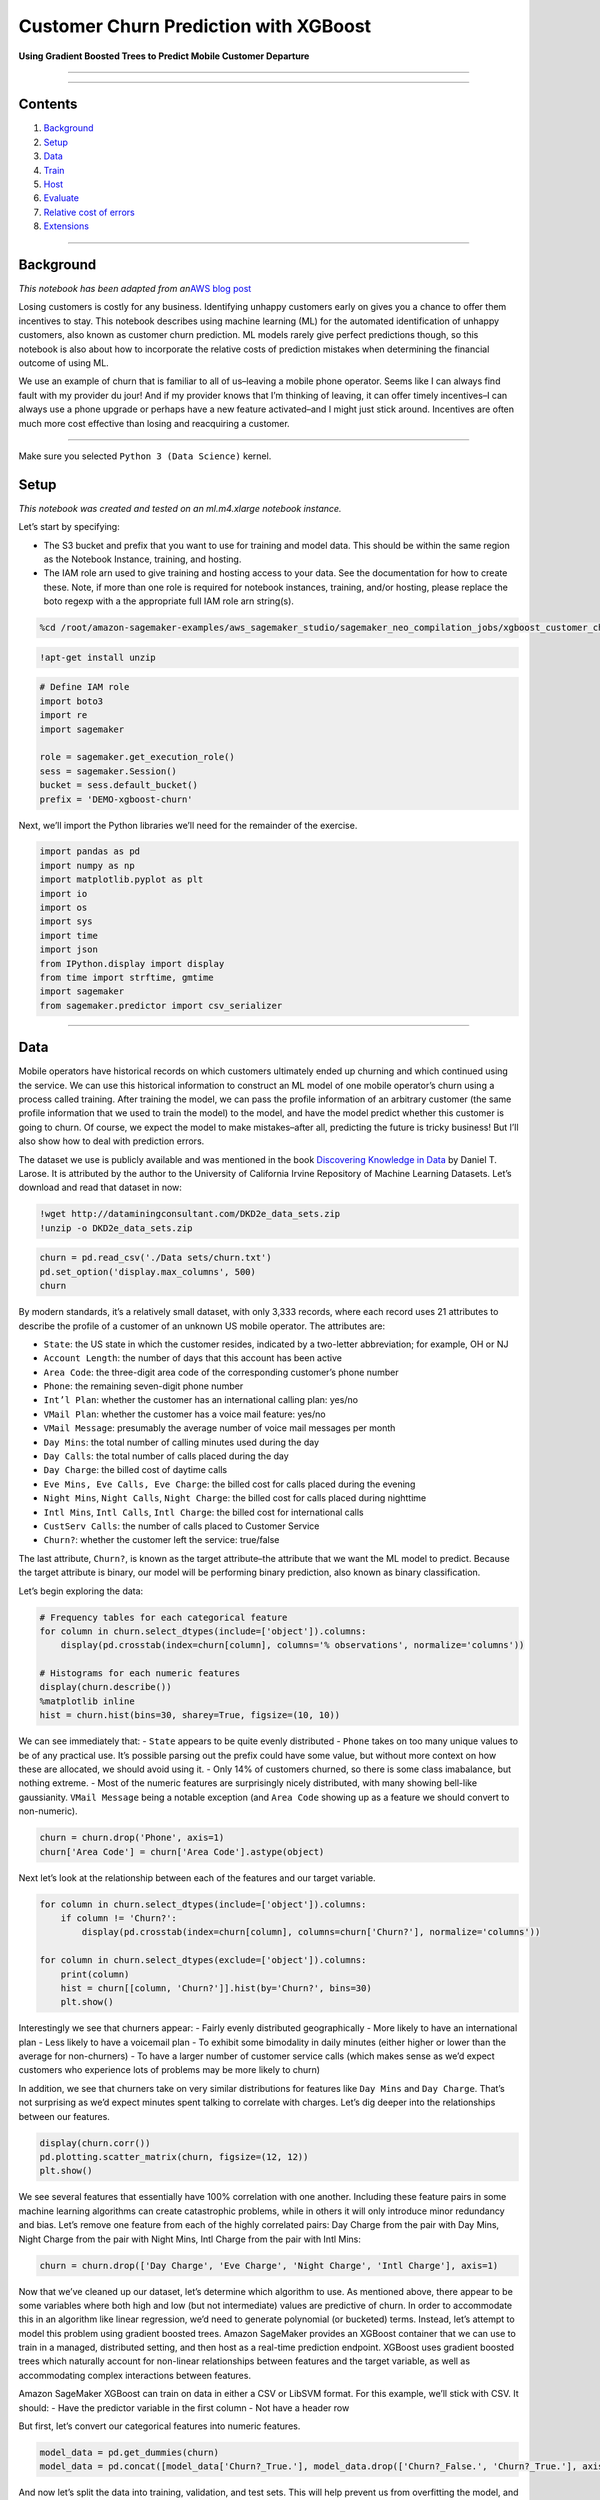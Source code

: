 Customer Churn Prediction with XGBoost
======================================

**Using Gradient Boosted Trees to Predict Mobile Customer Departure**

--------------

--------------

Contents
--------

1. `Background <#Background>`__
2. `Setup <#Setup>`__
3. `Data <#Data>`__
4. `Train <#Train>`__
5. `Host <#Host>`__
6. `Evaluate <#Evaluate>`__
7. `Relative cost of errors <#Relative-cost-of-errors>`__
8. `Extensions <#Extensions>`__

--------------

Background
----------

*This notebook has been adapted from an*\ `AWS blog
post <https://aws.amazon.com/blogs/ai/predicting-customer-churn-with-amazon-machine-learning/>`__

Losing customers is costly for any business. Identifying unhappy
customers early on gives you a chance to offer them incentives to stay.
This notebook describes using machine learning (ML) for the automated
identification of unhappy customers, also known as customer churn
prediction. ML models rarely give perfect predictions though, so this
notebook is also about how to incorporate the relative costs of
prediction mistakes when determining the financial outcome of using ML.

We use an example of churn that is familiar to all of us–leaving a
mobile phone operator. Seems like I can always find fault with my
provider du jour! And if my provider knows that I’m thinking of leaving,
it can offer timely incentives–I can always use a phone upgrade or
perhaps have a new feature activated–and I might just stick around.
Incentives are often much more cost effective than losing and
reacquiring a customer.

--------------

Make sure you selected ``Python 3 (Data Science)`` kernel.

Setup
-----

*This notebook was created and tested on an ml.m4.xlarge notebook
instance.*

Let’s start by specifying:

-  The S3 bucket and prefix that you want to use for training and model
   data. This should be within the same region as the Notebook Instance,
   training, and hosting.
-  The IAM role arn used to give training and hosting access to your
   data. See the documentation for how to create these. Note, if more
   than one role is required for notebook instances, training, and/or
   hosting, please replace the boto regexp with a the appropriate full
   IAM role arn string(s).

.. code:: ipython3

    %cd /root/amazon-sagemaker-examples/aws_sagemaker_studio/sagemaker_neo_compilation_jobs/xgboost_customer_churn

.. code:: ipython3

    !apt-get install unzip

.. code:: ipython3

    # Define IAM role
    import boto3
    import re
    import sagemaker
    
    role = sagemaker.get_execution_role()
    sess = sagemaker.Session()
    bucket = sess.default_bucket()
    prefix = 'DEMO-xgboost-churn'

Next, we’ll import the Python libraries we’ll need for the remainder of
the exercise.

.. code:: ipython3

    import pandas as pd
    import numpy as np
    import matplotlib.pyplot as plt
    import io
    import os
    import sys
    import time
    import json
    from IPython.display import display
    from time import strftime, gmtime
    import sagemaker
    from sagemaker.predictor import csv_serializer

--------------

Data
----

Mobile operators have historical records on which customers ultimately
ended up churning and which continued using the service. We can use this
historical information to construct an ML model of one mobile operator’s
churn using a process called training. After training the model, we can
pass the profile information of an arbitrary customer (the same profile
information that we used to train the model) to the model, and have the
model predict whether this customer is going to churn. Of course, we
expect the model to make mistakes–after all, predicting the future is
tricky business! But I’ll also show how to deal with prediction errors.

The dataset we use is publicly available and was mentioned in the book
`Discovering Knowledge in
Data <https://www.amazon.com/dp/0470908742/>`__ by Daniel T. Larose. It
is attributed by the author to the University of California Irvine
Repository of Machine Learning Datasets. Let’s download and read that
dataset in now:

.. code:: ipython3

    !wget http://dataminingconsultant.com/DKD2e_data_sets.zip
    !unzip -o DKD2e_data_sets.zip

.. code:: ipython3

    churn = pd.read_csv('./Data sets/churn.txt')
    pd.set_option('display.max_columns', 500)
    churn

By modern standards, it’s a relatively small dataset, with only 3,333
records, where each record uses 21 attributes to describe the profile of
a customer of an unknown US mobile operator. The attributes are:

-  ``State``: the US state in which the customer resides, indicated by a
   two-letter abbreviation; for example, OH or NJ
-  ``Account Length``: the number of days that this account has been
   active
-  ``Area Code``: the three-digit area code of the corresponding
   customer’s phone number
-  ``Phone``: the remaining seven-digit phone number
-  ``Int’l Plan``: whether the customer has an international calling
   plan: yes/no
-  ``VMail Plan``: whether the customer has a voice mail feature: yes/no
-  ``VMail Message``: presumably the average number of voice mail
   messages per month
-  ``Day Mins``: the total number of calling minutes used during the day
-  ``Day Calls``: the total number of calls placed during the day
-  ``Day Charge``: the billed cost of daytime calls
-  ``Eve Mins, Eve Calls, Eve Charge``: the billed cost for calls placed
   during the evening
-  ``Night Mins``, ``Night Calls``, ``Night Charge``: the billed cost
   for calls placed during nighttime
-  ``Intl Mins``, ``Intl Calls``, ``Intl Charge``: the billed cost for
   international calls
-  ``CustServ Calls``: the number of calls placed to Customer Service
-  ``Churn?``: whether the customer left the service: true/false

The last attribute, ``Churn?``, is known as the target attribute–the
attribute that we want the ML model to predict. Because the target
attribute is binary, our model will be performing binary prediction,
also known as binary classification.

Let’s begin exploring the data:

.. code:: ipython3

    # Frequency tables for each categorical feature
    for column in churn.select_dtypes(include=['object']).columns:
        display(pd.crosstab(index=churn[column], columns='% observations', normalize='columns'))
    
    # Histograms for each numeric features
    display(churn.describe())
    %matplotlib inline
    hist = churn.hist(bins=30, sharey=True, figsize=(10, 10))

We can see immediately that: - ``State`` appears to be quite evenly
distributed - ``Phone`` takes on too many unique values to be of any
practical use. It’s possible parsing out the prefix could have some
value, but without more context on how these are allocated, we should
avoid using it. - Only 14% of customers churned, so there is some class
imabalance, but nothing extreme. - Most of the numeric features are
surprisingly nicely distributed, with many showing bell-like
gaussianity. ``VMail Message`` being a notable exception (and
``Area Code`` showing up as a feature we should convert to non-numeric).

.. code:: ipython3

    churn = churn.drop('Phone', axis=1)
    churn['Area Code'] = churn['Area Code'].astype(object)

Next let’s look at the relationship between each of the features and our
target variable.

.. code:: ipython3

    for column in churn.select_dtypes(include=['object']).columns:
        if column != 'Churn?':
            display(pd.crosstab(index=churn[column], columns=churn['Churn?'], normalize='columns'))
    
    for column in churn.select_dtypes(exclude=['object']).columns:
        print(column)
        hist = churn[[column, 'Churn?']].hist(by='Churn?', bins=30)
        plt.show()

Interestingly we see that churners appear: - Fairly evenly distributed
geographically - More likely to have an international plan - Less likely
to have a voicemail plan - To exhibit some bimodality in daily minutes
(either higher or lower than the average for non-churners) - To have a
larger number of customer service calls (which makes sense as we’d
expect customers who experience lots of problems may be more likely to
churn)

In addition, we see that churners take on very similar distributions for
features like ``Day Mins`` and ``Day Charge``. That’s not surprising as
we’d expect minutes spent talking to correlate with charges. Let’s dig
deeper into the relationships between our features.

.. code:: ipython3

    display(churn.corr())
    pd.plotting.scatter_matrix(churn, figsize=(12, 12))
    plt.show()

We see several features that essentially have 100% correlation with one
another. Including these feature pairs in some machine learning
algorithms can create catastrophic problems, while in others it will
only introduce minor redundancy and bias. Let’s remove one feature from
each of the highly correlated pairs: Day Charge from the pair with Day
Mins, Night Charge from the pair with Night Mins, Intl Charge from the
pair with Intl Mins:

.. code:: ipython3

    churn = churn.drop(['Day Charge', 'Eve Charge', 'Night Charge', 'Intl Charge'], axis=1)

Now that we’ve cleaned up our dataset, let’s determine which algorithm
to use. As mentioned above, there appear to be some variables where both
high and low (but not intermediate) values are predictive of churn. In
order to accommodate this in an algorithm like linear regression, we’d
need to generate polynomial (or bucketed) terms. Instead, let’s attempt
to model this problem using gradient boosted trees. Amazon SageMaker
provides an XGBoost container that we can use to train in a managed,
distributed setting, and then host as a real-time prediction endpoint.
XGBoost uses gradient boosted trees which naturally account for
non-linear relationships between features and the target variable, as
well as accommodating complex interactions between features.

Amazon SageMaker XGBoost can train on data in either a CSV or LibSVM
format. For this example, we’ll stick with CSV. It should: - Have the
predictor variable in the first column - Not have a header row

But first, let’s convert our categorical features into numeric features.

.. code:: ipython3

    model_data = pd.get_dummies(churn)
    model_data = pd.concat([model_data['Churn?_True.'], model_data.drop(['Churn?_False.', 'Churn?_True.'], axis=1)], axis=1)

And now let’s split the data into training, validation, and test sets.
This will help prevent us from overfitting the model, and allow us to
test the models accuracy on data it hasn’t already seen.

.. code:: ipython3

    train_data, validation_data, test_data = np.split(model_data.sample(frac=1, random_state=1729), [int(0.7 * len(model_data)), int(0.9 * len(model_data))])
    train_data.to_csv('train.csv', header=False, index=False)
    validation_data.to_csv('validation.csv', header=False, index=False)

Now we’ll upload these files to S3.

.. code:: ipython3

    boto3.Session().resource('s3').Bucket(bucket).Object(os.path.join(prefix, 'train/train.csv')).upload_file('train.csv')
    boto3.Session().resource('s3').Bucket(bucket).Object(os.path.join(prefix, 'validation/validation.csv')).upload_file('validation.csv')

--------------

Train
-----

Moving onto training, first we’ll need to specify the locations of the
XGBoost algorithm containers.

.. code:: ipython3

    from sagemaker.amazon.amazon_estimator import get_image_uri
    container = get_image_uri(boto3.Session().region_name, 'xgboost')

Then, because we’re training with the CSV file format, we’ll create
``s3_input``\ s that our training function can use as a pointer to the
files in S3.

.. code:: ipython3

    s3_input_train = sagemaker.s3_input(s3_data='s3://{}/{}/train'.format(bucket, prefix), content_type='csv')
    s3_input_validation = sagemaker.s3_input(s3_data='s3://{}/{}/validation/'.format(bucket, prefix), content_type='csv')

Now, we can specify a few parameters like what type of training
instances we’d like to use and how many, as well as our XGBoost
hyperparameters. A few key hyperparameters are: - ``max_depth`` controls
how deep each tree within the algorithm can be built. Deeper trees can
lead to better fit, but are more computationally expensive and can lead
to overfitting. There is typically some trade-off in model performance
that needs to be explored between a large number of shallow trees and a
smaller number of deeper trees. - ``subsample`` controls sampling of the
training data. This technique can help reduce overfitting, but setting
it too low can also starve the model of data. - ``num_round`` controls
the number of boosting rounds. This is essentially the subsequent models
that are trained using the residuals of previous iterations. Again, more
rounds should produce a better fit on the training data, but can be
computationally expensive or lead to overfitting. - ``eta`` controls how
aggressive each round of boosting is. Larger values lead to more
conservative boosting. - ``gamma`` controls how aggressively trees are
grown. Larger values lead to more conservative models.

More detail on XGBoost’s hyperparmeters can be found on their GitHub
`page <https://github.com/dmlc/xgboost/blob/master/doc/parameter.md>`__.

.. code:: ipython3

    sess = sagemaker.Session()
    
    xgb = sagemaker.estimator.Estimator(container,
                                        role, 
                                        train_instance_count=1, 
                                        train_instance_type='ml.m4.xlarge',
                                        output_path='s3://{}/{}/output'.format(bucket, prefix),
                                        sagemaker_session=sess)
    xgb.set_hyperparameters(max_depth=5,
                            eta=0.2,
                            gamma=4,
                            min_child_weight=6,
                            subsample=0.8,
                            silent=0,
                            objective='binary:logistic',
                            num_round=100)
    
    xgb.fit({'train': s3_input_train, 'validation': s3_input_validation}) 

--------------

Host
----

Now that we’ve trained the algorithm, let’s create a model and deploy it
to a hosted endpoint.

.. code:: ipython3

    xgb_predictor = xgb.deploy(initial_instance_count=1,
                               instance_type='ml.m4.xlarge')

Evaluate
~~~~~~~~

Now that we have a hosted endpoint running, we can make real-time
predictions from our model very easily, simply by making an http POST
request. But first, we’ll need to setup serializers and deserializers
for passing our ``test_data`` NumPy arrays to the model behind the
endpoint.

.. code:: ipython3

    xgb_predictor.content_type = 'text/csv'
    xgb_predictor.serializer = csv_serializer
    xgb_predictor.deserializer = None

Now, we’ll use a simple function to: 1. Loop over our test dataset 1.
Split it into mini-batches of rows 1. Convert those mini-batchs to CSV
string payloads 1. Retrieve mini-batch predictions by invoking the
XGBoost endpoint 1. Collect predictions and convert from the CSV output
our model provides into a NumPy array

.. code:: ipython3

    def predict(data, rows=500):
        split_array = np.array_split(data, int(data.shape[0] / float(rows) + 1))
        predictions = ''
        for array in split_array:
            predictions = ','.join([predictions, xgb_predictor.predict(array).decode('utf-8')])
    
        return np.fromstring(predictions[1:], sep=',')
    
    predictions = predict(test_data.values[:, 1:])

There are many ways to compare the performance of a machine learning
model, but let’s start by simply by comparing actual to predicted
values. In this case, we’re simply predicting whether the customer
churned (``1``) or not (``0``), which produces a simple confusion
matrix.

.. code:: ipython3

    pd.crosstab(index=test_data.iloc[:, 0], columns=np.round(predictions), rownames=['actual'], colnames=['predictions'])

*Note, due to randomized elements of the algorithm, you results may
differ slightly.*

Of the 48 churners, we’ve correctly predicted 39 of them (true
positives). And, we incorrectly predicted 4 customers would churn who
then ended up not doing so (false positives). There are also 9 customers
who ended up churning, that we predicted would not (false negatives).

An important point here is that because of the ``np.round()`` function
above we are using a simple threshold (or cutoff) of 0.5. Our
predictions from ``xgboost`` come out as continuous values between 0 and
1 and we force them into the binary classes that we began with. However,
because a customer that churns is expected to cost the company more than
proactively trying to retain a customer who we think might churn, we
should consider adjusting this cutoff. That will almost certainly
increase the number of false positives, but it can also be expected to
increase the number of true positives and reduce the number of false
negatives.

To get a rough intuition here, let’s look at the continuous values of
our predictions.

.. code:: ipython3

    plt.hist(predictions)
    plt.show()

The continuous valued predictions coming from our model tend to skew
toward 0 or 1, but there is sufficient mass between 0.1 and 0.9 that
adjusting the cutoff should indeed shift a number of customers’
predictions. For example…

.. code:: ipython3

    pd.crosstab(index=test_data.iloc[:, 0], columns=np.where(predictions > 0.3, 1, 0))

We can see that changing the cutoff from 0.5 to 0.3 results in 1 more
true positives, 3 more false positives, and 1 fewer false negatives. The
numbers are small overall here, but that’s 6-10% of customers overall
that are shifting because of a change to the cutoff. Was this the right
decision? We may end up retaining 3 extra customers, but we also
unnecessarily incentivized 5 more customers who would have stayed.
Determining optimal cutoffs is a key step in properly applying machine
learning in a real-world setting. Let’s discuss this more broadly and
then apply a specific, hypothetical solution for our current problem.

Relative cost of errors
~~~~~~~~~~~~~~~~~~~~~~~

Any practical binary classification problem is likely to produce a
similarly sensitive cutoff. That by itself isn’t a problem. After all,
if the scores for two classes are really easy to separate, the problem
probably isn’t very hard to begin with and might even be solvable with
simple rules instead of ML.

More important, if I put an ML model into production, there are costs
associated with the model erroneously assigning false positives and
false negatives. I also need to look at similar costs associated with
correct predictions of true positives and true negatives. Because the
choice of the cutoff affects all four of these statistics, I need to
consider the relative costs to the business for each of these four
outcomes for each prediction.

Assigning costs
^^^^^^^^^^^^^^^

What are the costs for our problem of mobile operator churn? The costs,
of course, depend on the specific actions that the business takes. Let’s
make some assumptions here.

First, assign the true negatives the cost of $0. Our model essentially
correctly identified a happy customer in this case, and we don’t need to
do anything.

False negatives are the most problematic, because they incorrectly
predict that a churning customer will stay. We lose the customer and
will have to pay all the costs of acquiring a replacement customer,
including foregone revenue, advertising costs, administrative costs,
point of sale costs, and likely a phone hardware subsidy. A quick search
on the Internet reveals that such costs typically run in the hundreds of
dollars so, for the purposes of this example, let’s assume $500. This is
the cost of false negatives.

Finally, for customers that our model identifies as churning, let’s
assume a retention incentive in the amount of \\$100. If my provider
offered me such a concession, I’d certainly think twice before leaving.
This is the cost of both true positive and false positive outcomes. In
the case of false positives (the customer is happy, but the model
mistakenly predicted churn), we will “waste” the \\$100 concession. We
probably could have spent that \\$100 more effectively, but it’s
possible we increased the loyalty of an already loyal customer, so
that’s not so bad.

Finding the optimal cutoff
^^^^^^^^^^^^^^^^^^^^^^^^^^

It’s clear that false negatives are substantially more costly than false
positives. Instead of optimizing for error based on the number of
customers, we should be minimizing a cost function that looks like this:

.. code:: txt

   $500 * FN(C) + $0 * TN(C) + $100 * FP(C) + $100 * TP(C)

FN(C) means that the false negative percentage is a function of the
cutoff, C, and similar for TN, FP, and TP. We need to find the cutoff,
C, where the result of the expression is smallest.

A straightforward way to do this, is to simply run a simulation over a
large number of possible cutoffs. We test 100 possible values in the for
loop below.

.. code:: ipython3

    cutoffs = np.arange(0.01, 1, 0.01)
    costs = []
    for c in cutoffs:
        costs.append(np.sum(np.sum(np.array([[0, 100], [500, 100]]) * 
                                   pd.crosstab(index=test_data.iloc[:, 0], 
                                               columns=np.where(predictions > c, 1, 0)))))
    
    costs = np.array(costs)
    plt.plot(cutoffs, costs)
    plt.show()
    print('Cost is minimized near a cutoff of:', cutoffs[np.argmin(costs)], 'for a cost of:', np.min(costs))

The above chart shows how picking a threshold too low results in costs
skyrocketing as all customers are given a retention incentive.
Meanwhile, setting the threshold too high results in too many lost
customers, which ultimately grows to be nearly as costly. The overall
cost can be minimized at \\$ 8400 by setting the cutoff to 0.46, which
is substantially better than the \\$ 20k+ I would expect to lose by not
taking any action.

--------------

Extensions
----------

This notebook showcased how to build a model that predicts whether a
customer is likely to churn, and then how to optimally set a threshold
that accounts for the cost of true positives, false positives, and false
negatives. There are several means of extending it including: - Some
customers who receive retention incentives will still churn. Including a
probability of churning despite receiving an incentive in our cost
function would provide a better ROI on our retention programs. -
Customers who switch to a lower-priced plan or who deactivate a paid
feature represent different kinds of churn that could be modeled
separately. - Modeling the evolution of customer behavior. If usage is
dropping and the number of calls placed to Customer Service is
increasing, you are more likely to experience churn then if the trend is
the opposite. A customer profile should incorporate behavior trends. -
Actual training data and monetary cost assignments could be more
complex. - Multiple models for each type of churn could be needed.

Regardless of additional complexity, similar principles described in
this notebook are likely apply.

Optimizing model for prediction using Neo API
~~~~~~~~~~~~~~~~~~~~~~~~~~~~~~~~~~~~~~~~~~~~~

Neo API allows to optimize our model for a specific hardware type. When
calling ``compile_model()`` function, we specify the target instance
family (C5) as well as the S3 bucket to which the compiled model would
be stored.

**Important. If the following command result in a permission error,
scroll up and locate the value of execution role returned by
``get_execution_role()``. The role must have access to the S3 bucket
specified in ``output_path``.**

.. code:: ipython3

    output_path = '/'.join(xgb.output_path.split('/')[:-1])
    compiled_model = xgb.compile_model(target_instance_family='ml_c5', 
                                       input_shape={'data':[1, 69]},
                                       role=role,
                                       framework='xgboost',
                                       framework_version='0.7',
                                       output_path=output_path)

Creating an inference Endpoint
~~~~~~~~~~~~~~~~~~~~~~~~~~~~~~

We can deploy this compiled model, note that we need to use the same
instance that the target we used for compilation. This creates a
SageMaker endpoint that we can use to perform inference.

The arguments to the ``deploy`` function allow us to set the number and
type of instances that will be used for the Endpoint. Make sure to
choose an instance for which you have compiled your model, so in our
case ``ml_c5``. Neo API uses a special runtime (DLR runtime), in which
our optimzed model will run.

.. code:: ipython3

    # known issue: need to manually specify endpoint name
    compiled_model.name = 'deployed-xgboost-customer-churn'
    # There is a known issue where SageMaker SDK locates the incorrect docker image URI for XGBoost
    # For now, we manually set Image URI
    compiled_model.image = get_image_uri(sess.boto_region_name, 'xgboost-neo', repo_version='latest')
    compiled_predictor = compiled_model.deploy(initial_instance_count = 1, instance_type = 'ml.c5.4xlarge')

Making an inference request
~~~~~~~~~~~~~~~~~~~~~~~~~~~

The compiled model accepts CSV content type:

.. code:: ipython3

    compiled_predictor.content_type = 'text/csv'
    compiled_predictor.serializer = csv_serializer
    compiled_predictor.deserializer = None

.. code:: ipython3

    def optimized_predict(data, rows=500):
        split_array = np.array_split(data, int(len(data) / float(rows) + 1))
        predictions = ''
        for array in split_array:
            predictions = ','.join([predictions, compiled_predictor.predict(array).decode('utf-8')])
    
        return np.fromstring(predictions[1:], sep=',')
    
    predictions = optimized_predict(test_data.values[:, 1:])

(Optional) Clean-up
~~~~~~~~~~~~~~~~~~~

If you’re ready to be done with this notebook, please run the cell
below. This will remove the hosted endpoint you created and avoid any
charges from a stray instance being left on.

.. code:: ipython3

    sagemaker.Session().delete_endpoint(xgb_predictor.endpoint)
    sagemaker.Session().delete_endpoint(compiled_predictor.endpoint)
